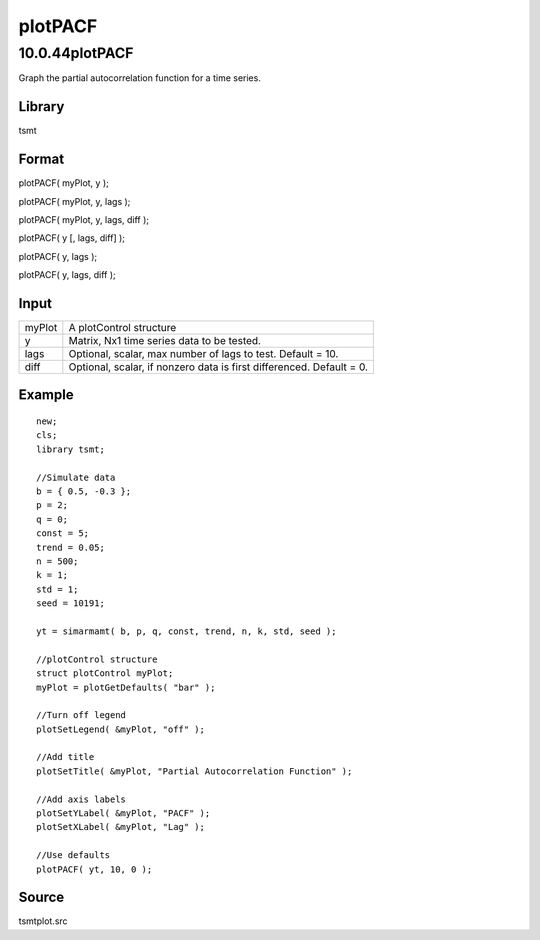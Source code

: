 ========
plotPACF
========

10.0.44plotPACF
===============

.. container::
   :name: Purpose

   Graph the partial autocorrelation function for a time series.

Library
-------

.. container:: gfunc
   :name: Library

   tsmt

Format
------

.. container::
   :name: Format

   plotPACF( myPlot, y );

   plotPACF( myPlot, y, lags );

   plotPACF( myPlot, y, lags, diff );

   plotPACF( y [, lags, diff] );

   plotPACF( y, lags );

   plotPACF( y, lags, diff );

Input
-----

.. container::
   :name: Input

   +--------+------------------------------------------------------------+
   | myPlot | A plotControl structure                                    |
   +--------+------------------------------------------------------------+
   | y      | Matrix, Nx1 time series data to be tested.                 |
   +--------+------------------------------------------------------------+
   | lags   | Optional, scalar, max number of lags to test. Default =    |
   |        | 10.                                                        |
   +--------+------------------------------------------------------------+
   | diff   | Optional, scalar, if nonzero data is first differenced.    |
   |        | Default = 0.                                               |
   +--------+------------------------------------------------------------+

Example
-------

.. container::
   :name: Example

   ::

      new;
      cls;
      library tsmt;

      //Simulate data
      b = { 0.5, -0.3 };
      p = 2;
      q = 0;
      const = 5;
      trend = 0.05;
      n = 500;
      k = 1;
      std = 1;
      seed = 10191;

      yt = simarmamt( b, p, q, const, trend, n, k, std, seed );

      //plotControl structure
      struct plotControl myPlot;
      myPlot = plotGetDefaults( "bar" );

      //Turn off legend
      plotSetLegend( &myPlot, "off" );

      //Add title
      plotSetTitle( &myPlot, "Partial Autocorrelation Function" );

      //Add axis labels
      plotSetYLabel( &myPlot, "PACF" );
      plotSetXLabel( &myPlot, "Lag" );
        
      //Use defaults
      plotPACF( yt, 10, 0 );

Source
------

.. container:: gfunc
   :name: Source

   tsmtplot.src

